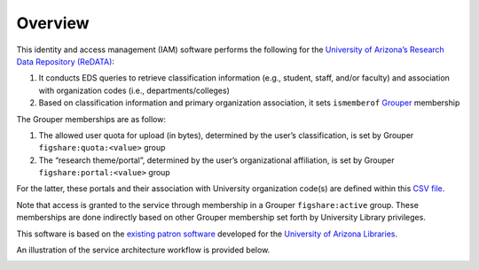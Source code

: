 Overview
========

This identity and access management (IAM) software performs the following
for the `University of Arizona’s Research Data Repository (ReDATA)`_:

1. It conducts EDS queries to retrieve classification information (e.g.,
   student, staff, and/or faculty) and association with organization codes
   (i.e., departments/colleges)
2. Based on classification information and primary organization association,
   it sets ``ismemberof`` `Grouper`_ membership

The Grouper memberships are as follow:

1. The allowed user quota for upload (in bytes), determined by the user’s
   classification, is set by Grouper ``figshare:quota:<value>`` group
2. The “research theme/portal”, determined by the user’s organizational
   affiliation, is set by Grouper ``figshare:portal:<value>`` group

For the latter, these portals and their association with University
organization code(s) are defined within this `CSV file`_.

Note that access is granted to the service through membership in a Grouper
``figshare:active`` group. These memberships are done indirectly based on
other Grouper membership set forth by University Library privileges.

This software is based on the `existing patron software`_ developed for the
`University of Arizona Libraries`_.

An illustration of the service architecture workflow is provided below.

.. image:: ../../img/ReQUIAM_architecture.png


.. _University of Arizona’s Research Data Repository (ReDATA): https://arizona.figshare.com
.. _Grouper: https://www.incommon.org/software/grouper/
.. _CSV file: https://raw.githubusercontent.com/UAL-RE/ReQUIAM_csv/master/requiam_csv/data/research_themes.csv
.. _existing patron software: https://github.com/ualibraries/patron-groups
.. _University of Arizona Libraries: https://new.library.arizona.edu/

